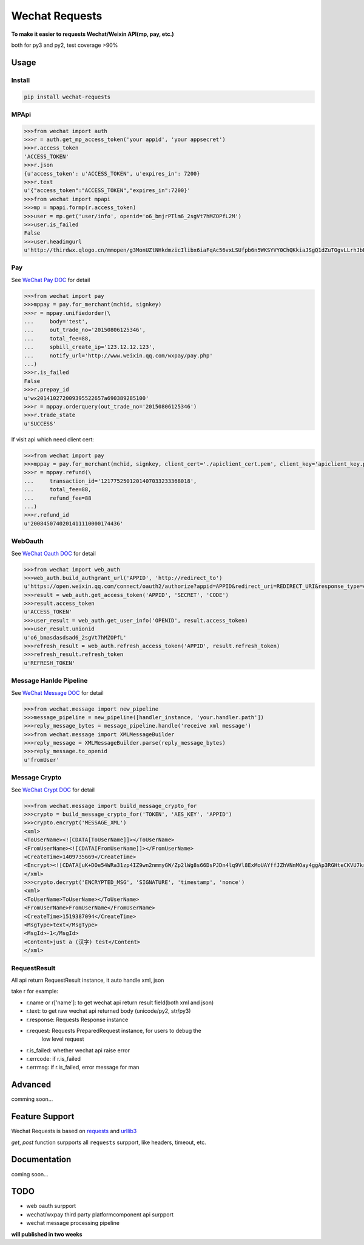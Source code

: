 Wechat Requests
=========================

**To make it easier to requests Wechat/Weixin API(mp, pay, etc.)**

both for py3 and py2, test coverage >90%

Usage
-------------------------

Install
"""""""""""""""""""""""""

.. code-block:: bash

    pip install wechat-requests


MPApi
"""""""""""""""""""""""""

.. code-block:: python

    >>>from wechat import auth
    >>>r = auth.get_mp_access_token('your appid', 'your appsecret')
    >>>r.access_token
    'ACCESS_TOKEN'
    >>>r.json
    {u'access_token': u'ACCESS_TOKEN', u'expires_in': 7200}
    >>>r.text
    u'{"access_token":"ACCESS_TOKEN","expires_in":7200}'
    >>>from wechat import mpapi
    >>>mp = mpapi.formp(r.access_token)
    >>>user = mp.get('user/info', openid='o6_bmjrPTlm6_2sgVt7hMZOPfL2M')
    >>>user.is_failed
    False
    >>>user.headimgurl
    u'http://thirdwx.qlogo.cn/mmopen/g3MonUZtNHkdmzicIlibx6iaFqAc56vxLSUfpb6n5WKSYVY0ChQKkiaJSgQ1dZuTOgvLLrhJbERQQ4eMsv84eavHiaiceqxibJxCfHe/0'


Pay
"""""""""""""""""""""""""
See `WeChat Pay DOC <https://pay.weixin.qq.com/wiki/doc/api/jsapi.php?chapter=7_1>`_ for detail

.. code-block:: python

    >>>from wechat import pay
    >>>mppay = pay.for_merchant(mchid, signkey)
    >>>r = mppay.unifiedorder(\
    ...     body='test',
    ...     out_trade_no='20150806125346',
    ...     total_fee=88,
    ...     spbill_create_ip='123.12.12.123',
    ...     notify_url='http://www.weixin.qq.com/wxpay/pay.php'
    ...)
    >>>r.is_failed
    False
    >>>r.prepay_id
    u'wx201410272009395522657a690389285100'
    >>>r = mppay.orderquery(out_trade_no='20150806125346')
    >>>r.trade_state
    u'SUCCESS'


If visit api which need client cert:

.. code-block:: python

    >>>from wechat import pay
    >>>mppay = pay.for_merchant(mchid, signkey, client_cert='./apiclient_cert.pem', client_key='apiclient_key.pem')
    >>>r = mppay.refund(\
    ...     transaction_id='1217752501201407033233368018',
    ...     total_fee=88,
    ...     refund_fee=88
    ...)
    >>>r.refund_id
    u'2008450740201411110000174436'


WebOauth
"""""""""""""""""""""""""
See `WeChat Oauth DOC <https://mp.weixin.qq.com/wiki?t=resource/res_main&id=mp1421140842>`_ for detail


.. code-block:: python

    >>>from wechat import web_auth
    >>>web_auth.build_authgrant_url('APPID', 'http://redirect_to')
    u'https://open.weixin.qq.com/connect/oauth2/authorize?appid=APPID&redirect_uri=REDIRECT_URI&response_type=code&scope=SCOPE&state=STATE#wechat_redirect'
    >>>result = web_auth.get_access_token('APPID', 'SECRET', 'CODE')
    >>>result.access_token
    u'ACCESS_TOKEN'
    >>>user_result = web_auth.get_user_info('OPENID', result.access_token)
    >>>user_result.unionid
    u'o6_bmasdasdsad6_2sgVt7hMZOPfL'
    >>>refresh_result = web_auth.refresh_access_token('APPID', result.refresh_token)
    >>>refresh_result.refresh_token
    u'REFRESH_TOKEN'


Message Hanlde Pipeline
"""""""""""""""""""""""""
See `WeChat Message DOC <https://mp.weixin.qq.com/wiki?t=resource/res_main&id=mp1421140453>`_ for detail

.. code-block:: python

    >>>from wechat.message import new_pipeline
    >>>message_pipeline = new_pipeline([handler_instance, 'your.handler.path'])
    >>>reply_message_bytes = message_pipeline.handle('receive xml message')
    >>>from wechat.message import XMLMessageBuilder
    >>>reply_message = XMLMessageBuilder.parse(reply_message_bytes)
    >>>reply_message.to_openid
    u'fromUser'


Message Crypto
"""""""""""""""""""""""""
See `WeChat Crypt DOC <https://mp.weixin.qq.com/wiki?t=resource/res_main&id=mp1434696670>`_ for detail

.. code-block:: python

    >>>from wechat.message import build_message_crypto_for
    >>>crypto = build_message_crypto_for('TOKEN', 'AES_KEY', 'APPID')
    >>>crypto.encrypt('MESSAGE_XML')
    <xml>
    <ToUserName><![CDATA[ToUserName]]></ToUserName>
    <FromUserName><![CDATA[FromUserName]]></FromUserName>
    <CreateTime>1409735669</CreateTime>
    <Encrypt><![CDATA[uK+DOe54WRa31zp4IZ9wn2nmmyGW/Zp2lWg8s66DsPJDn4lq9Vl8ExMoUAYffJZhVNnMOay4ggAp3RGHteCKVU7krd8BUnoCcaOLyqbl36FxJWffWiOl6Xv4Xdb5fmQKnvG9swv4eXpTlH+L96SUa1C0dRofRC6tHJDHMNPuCun1R2UvQJRAcwoTIqwoHPMqJTehW3ttrohjeqaS7W9Nln3kufTmbwtyaYdwxUPP6agbc0KDGe3NzVGCQooAEmgOxQJW7kp2Rw6P7mLx2Mvr46bpiB6BFtDcZgnrto7/BqHzyCk50FPLl1BQDH2SgTkOzirV5XExAt1p+uuDSBo0Hw==]]></Encrypt>
    </xml>
    >>>crypto.decrypt('ENCRYPTED_MSG', 'SIGNATURE', 'timestamp', 'nonce')
    <xml>
    <ToUserName>ToUserName></ToUserName>
    <FromUserName>FromUserName</FromUserName>
    <CreateTime>1519387094</CreateTime>
    <MsgType>text</MsgType>
    <MsgId>-1</MsgId>
    <Content>just a (汉字) test</Content>
    </xml>


RequestResult
"""""""""""""""""""""""""

All api return RequestResult instance, it auto handle xml, json

take r for example:

- r.name or r['name']: to get wechat api return result field(both xml and json)
- r.text: to get raw wechat api returned body (unicode/py2, str/py3)
- r.response: Requests Response instance
- r.request: Requests PreparedRequest instance, for users to debug the
             low level request
- r.is_failed: whether wechat api raise error
- r.errcode: if r.is_failed
- r.errmsg: if r.is_failed, error message for man


Advanced
-------------------------

comming soon...


Feature Support
-------------------------

Wechat Requests is based on `requests <https://github.com/requests/requests>`_
and `urllib3 <https://github.com/shazow/urllib3>`_

*get*, *post* function surpports all ``requests`` surpport, like headers,
timeout, etc.


Documentation
------------------------

coming soon...


TODO
------------------------

* web oauth surpport
* wechat/wxpay third party platformcomponent api surpport
* wechat message processing pipeline

**will published in two weeks**
